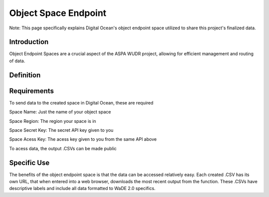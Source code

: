 Object Space Endpoint
========================================

Note: This page specifically explains Digital Ocean's object endpoint space utilized to share this project's finalized data.


Introduction
------------

Object Endpoint Spaces are a crucial aspect of the ASPA WUDR project, allowing for efficient management and routing of data.

Definition
-----------------


Requirements
-----------------
To send data to the created space in Digital Ocean, these are required

Space Name: Just the name of your object space 

Space Region: The region your space is in

Space Secret Key: The secret API key given to you

Space Acess Key: The acess key given to you from the same API above

To acess data, the output .CSVs can be made public

Specific Use
-----------------
The benefits of the object endpoint space is that the data can be accessed relatively easy. Each created .CSV has its own URL, that when entered into a web browser, downloads the most recent output from the function. These .CSVs have descriptive labels and include all data formatted to WaDE 2.0 specifics.
